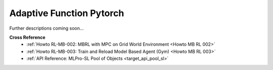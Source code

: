 .. _target_sl_afct_pool_pytorch:
Adaptive Function Pytorch
^^^^^^^^^^^^^^^^^^^^^^^^^^^

Further descriptions coming soon...

**Cross Reference**
    - :ref:`Howto RL-MB-002: MBRL with MPC on Grid World Environment <Howto MB RL 002>`
    - :ref:`Howto RL-MB-003: Train and Reload Model Based Agent (Gym) <Howto MB RL 003>`
    - :ref:`API Reference: MLPro-SL Pool of Objects <target_api_pool_sl>`